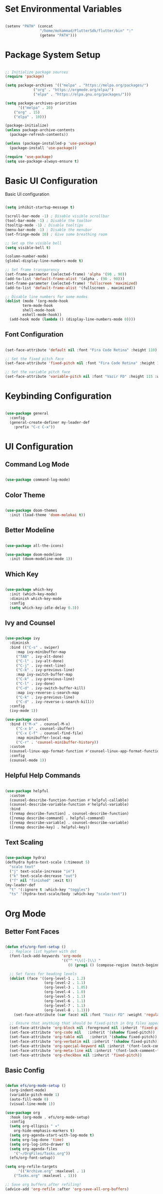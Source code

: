 #+title Emacs Configuration
#+PROPERTY: header-args:emacs-lisp :tangle ./init.el :mkdirp yes 

* Set Environmental Variables

#+BEGIN_SRC emacs-lisp

(setenv "PATH" (concat
                "/home/mohammad/FlutterSdk/flutter/bin" ":"
                (getenv "PATH")))

#+END_SRC

* Package System Setup

#+BEGIN_SRC emacs-lisp

;; Initialize package sources
(require 'package)

(setq package-archives '(("melpa" . "https://melpa.org/packages/")
			 ("org" . "https://orgmode.org/elpa/")
			 ("elpa" . "https://elpa.gnu.org/packages/")))

(setq package-archives-priorities
      '(("melpa" . 20)
	("org" . 15)
	("elpa" . 10)))

(package-initialize)
(unless package-archive-contents
  (package-refresh-contents))

(unless (package-installed-p 'use-package)
  (package-install 'use-package))

(require 'use-package)
(setq use-package-always-ensure t)

#+END_SRC

* Basic UI Configuration

Basic UI configuration

#+BEGIN_SRC emacs-lisp

(setq inhibit-startup-message t)

(scroll-bar-mode -1) ; Disable visible scrollbar
(tool-bar-mode -1) ; Disable the toolbar
(tooltip-mode -1) ; Disable tooltips
(menu-bar-mode -1) ; Disable the menubar
(set-fringe-mode 10) ; Give some breathing room

;; Set up the visible bell
(setq visible-bell t)

(column-number-mode)
(global-display-line-numbers-mode t)

;; Set frame transparency
(set-frame-parameter (selected-frame) 'alpha '(90 . 90))
(add-to-list 'default-frame-alist '(alpha . (90 . 90)))
(set-frame-parameter (selected-frame) 'fullscreen 'maximized)
(add-to-list 'default-frame-alist '(fullscreen . maximized))

;; Disable line numbers for some modes
(dolist (mode '(org-mode-hook
		term-mode-hook
		shell-mode-hook
		eshell-mode-hook))
  (add-hook mode (lambda () (display-line-numbers-mode 0))))

#+END_SRC

** Font Configuration

#+BEGIN_SRC emacs-lisp

(set-face-attribute 'default nil :font "Fira Code Retina" :height 110)

;; Set the fixed pitch face
(set-face-attribute 'fixed-pitch nil :font "Fira Code Retina" :height 110)

;; Set the variable pitch face
(set-face-attribute 'variable-pitch nil :font "Vazir FD" :height 115 :weight 'regular)

#+END_SRC

* Keybinding Configuration

#+BEGIN_SRC emacs-lisp

(use-package general
  :config
  (general-create-definer my-leader-def
    :prefix "C-c C-x"))

#+END_SRC

* UI Configuration

** Command Log Mode

#+BEGIN_SRC emacs-lisp

(use-package command-log-mode)

#+END_SRC

** Color Theme

#+BEGIN_SRC emacs-lisp

(use-package doom-themes
  :init (load-theme 'doom-molokai t))

#+END_SRC

** Better Modeline

#+BEGIN_SRC emacs-lisp

(use-package all-the-icons)

(use-package doom-modeline
  :init (doom-modeline-mode 1))

#+END_SRC

** Which Key

#+BEGIN_SRC emacs-lisp

(use-package which-key
  :init (which-key-mode)
  :diminish which-key-mode
  :config
  (setq which-key-idle-delay 0.3))

#+END_SRC

** Ivy and Counsel

#+BEGIN_SRC emacs-lisp

(use-package ivy
  :diminish
  :bind (("C-s" . swiper)
	 :map ivy-minibuffer-map
	 ("TAB" . ivy-alt-done)
	 ("C-l" . ivy-alt-done)
	 ("C-j" . ivy-next-line)
	 ("C-k" . ivy-previous-line)
	 :map ivy-switch-buffer-map
	 ("C-k" . ivy-previous-line)
	 ("C-l" . ivy-done)
	 ("C-d" . ivy-switch-buffer-kill)
	 :map ivy-reverse-i-search-map
	 ("C-k" . ivy-previous-line)
	 ("C-d" . ivy-reverse-i-search-kill))
  :config
  (ivy-mode 1))

(use-package counsel
  :bind (("M-x" . counsel-M-x)
	 ("C-x b" . counsel-ibuffer)
	 ("C-x C-f" . counsel-find-file)
	 :map minibuffer-local-map
	 ("C-r" . 'counsel-minibuffer-history))
  :custom
  (counsel-linux-app-format-function #'counsel-linux-app-format-function-name-only)
  :config
  (counsel-mode 1))

#+END_SRC

** Helpful Help Commands

#+BEGIN_SRC emacs-lisp

(use-package helpful
  :custom
  (counsel-describe-function-function #'helpful-callable)
  (counsel-describe-variable-function #'helpful-variable)
  :bind
  ([remap describe-function] . counsel-describe-function)
  ([remap describe-command] . helpful-command)
  ([remap describe-variable] . counsel-describe-variable)
  ([remap describe-key] . helpful-key))

#+END_SRC

** Text Scaling

#+BEGIN_SRC emacs-lisp

(use-package hydra)
(defhydra hydra-text-scale (:timeout 5)
  "scale text"
  ("j" text-scale-increase "in")
  ("k" text-scale-decrease "out")
  ("f" nil "finished" :exit t))
(my-leader-def
  "t" '(:ignore t :which-key "toggles")
  "ts" '(hydra-text-scale/body :which-key "scale-text"))

#+END_SRC

* Org Mode

** Better Font Faces

#+BEGIN_SRC emacs-lisp

(defun efs/org-font-setup ()
  ;; Replace list hyphen with dot
  (font-lock-add-keywords 'org-mode
                          '(("^ *\\([-]\\) "
                             (0 (prog1 () (compose-region (match-beginning 1) (match-end 1) "•"))))))

  ;; Set faces for heading levels
  (dolist (face '((org-level-1 . 1.2)
                  (org-level-2 . 1.1)
                  (org-level-3 . 1.05)
                  (org-level-4 . 1.0)
                  (org-level-5 . 1.1)
                  (org-level-6 . 1.1)
                  (org-level-7 . 1.1)
                  (org-level-8 . 1.1)))
    (set-face-attribute (car face) nil :font "Vazir FD" :weight 'regular :height (cdr face)))

  ;; Ensure that anything that should be fixed-pitch in Org files appears that way
  (set-face-attribute 'org-block nil :foreground nil :inherit 'fixed-pitch)
  (set-face-attribute 'org-code nil   :inherit '(shadow fixed-pitch))
  (set-face-attribute 'org-table nil   :inherit '(shadow fixed-pitch))
  (set-face-attribute 'org-verbatim nil :inherit '(shadow fixed-pitch))
  (set-face-attribute 'org-special-keyword nil :inherit '(font-lock-comment-face fixed-pitch))
  (set-face-attribute 'org-meta-line nil :inherit '(font-lock-comment-face fixed-pitch))
  (set-face-attribute 'org-checkbox nil :inherit 'fixed-pitch))

#+END_SRC

** Basic Config

#+BEGIN_SRC emacs-lisp

(defun efs/org-mode-setup ()
  (org-indent-mode)
  (variable-pitch-mode 1)
  (auto-fill-mode 0)
  (visual-line-mode 1))

(use-package org
  :hook (org-mode . efs/org-mode-setup)
  :config
  (setq org-ellipsis " ▾"
	org-hide-emphasis-markers t)
  (setq org-agenda-start-with-log-mode t)
  (setq org-log-done 'time)
  (setq org-log-into-drawer t)
  (setq org-agenda-files
	'("~/OrgFiles/Tasks.org"))
  (efs/org-font-setup))

(setq org-refile-targets
      '(("Archive.org" :maxlevel . 1)
	("Tasks.org" :maxlevel . 1)))

;; Save org buffers after refiling!
(advice-add 'org-refile :after 'org-save-all-org-buffers)

(setq org-capture-templates
      `(("t" "Tasks / Projects")
	("tt" "Tasks" entry (file+olp "~/OrgFiles/Tasks.org" "Inbox")
	 "** TODO %?\n  %U\n  %a\n  %i" :emptylines 1)

	("n" "Notes")
	("nn" "Notes" entry
	 (file+olp+datetree "~/OrgFiles/Notes.org")
	 "\n* %<%I:%M %p> - Note \n\n%?\n\n"
	 :clock-in :clock-resume
	 :empty-lines 1)

	("m" "Metrics Capture")
	("ms" "Study Hour" table-line (file+headline "~/OrgFiles/Metrics.org" "Study")
	 "| %U | %^{Study Hour} | %^{Notes} |" :killbuffer t)))

(global-set-key (kbd "C-c j") 'org-capture)

#+END_SRC

** Nicer Heading Bullets

#+BEGIN_SRC emacs-lisp

(use-package org-bullets
  :after org
  :hook (org-mode . org-bullets-mode)
  :custom
  (org-bullets-bullet-list '("◉" "○" "●" "○" "●" "○" "●")))

#+END_SRC

** Center Org Buffers

#+BEGIN_SRC emacs-lisp

(defun efs/org-mode-visual-fill ()
  (setq visual-fill-column-width 100
        visual-fill-column-center-text t)
  (visual-fill-column-mode 1))

(use-package visual-fill-column
  :hook (org-mode . efs/org-mode-visual-fill))

#+END_SRC

** Configure Babel Languages

#+BEGIN_SRC emacs-lisp

(org-babel-do-load-languages
  'org-babel-load-languages
  '((emacs-lisp . t)
    (python . t)
    (R . t)))

(push '("conf-unix" . conf-unix) org-src-lang-modes)

#+END_SRC

** Auto-tangle Configuration

#+BEGIN_SRC emacs-lisp

;; Automatically tangle our Emacs.org config file when we save it
(defun efs/org-babel-tangle-config ()
  (when (string-equal (file-name-directory (buffer-file-name))
                      (expand-file-name "~/.emacs.d/"))
    ;; Dynamic scoping to the rescue
    (let ((org-confirm-babel-evaluate nil))
      (org-babel-tangle))))

(add-hook 'org-mode-hook (lambda () (add-hook 'after-save-hook #'efs/org-babel-tangle-config)))

#+END_SRC

* Development

** Yasnippet

#+BEGIN_SRC emacs-lisp

(use-package yasnippet)

(use-package yasnippet-snippets)

#+END_SRC

** Language Server Protocol (LSP)

*** lsp-mode

#+BEGIN_SRC emacs-lisp

(defun efs/lsp-install-save-hooks () "Install save hooks for lsp."
  (add-hook 'before-save-hook #'lsp-format-buffer t t)
  (add-hook 'before-save-hook #'lsp-organize-imports t t))

(defun efs/lsp-mode-setup ()
  (setq lsp-headerline-breadcrumb-segments '(path-up-to-project file symbols))
  (lsp-headerline-breadcrumb-mode))

(use-package lsp-mode
  :commands (lsp lsp-deferred)
  :hook (lsp-mode . efs/lsp-mode-setup)
  :init
  (setq lsp-keymap-prefix "C-c l")
  :config
  (lsp-enable-which-key-integration t)
  :custom
  (lsp-lens-enable t)
  (lsp-signature-auto-activate nil))

#+END_SRC

*** lsp-ui

#+BEGIN_SRC emacs-lisp

(use-package lsp-ui
  :hook (lsp-mode . lsp-ui-mode)
  :custom
  (lsp-ui-doc-position 'bottom))

#+END_SRC

*** lsp-treemacs

#+BEGIN_SRC emacs-lisp

(use-package lsp-treemacs
  :after lsp)

#+END_SRC

*** lsp-ivy

#+BEGIN_SRC emacs-lisp

(use-package lsp-ivy)

#+END_SRC

** Electric Pair Mode

#+BEGIN_SRC emacs-lisp

(use-package elec-pair
  :hook
  (org-mode . electric-pair-local-mode)
  :custom
  ((electric-pair-pairs
        '(
          (?\" . ?\")
          (?\{ . ?\})
          (?\' . ?\')))))

#+END_SRC

** Languages

*** Dart and Flutter

#+BEGIN_SRC emacs-lisp

(use-package flutter
  :after dart-mode
  :bind (:map dart-mode-map
              ("C-M-x" . #'flutter-run-or-hot-reload))
  :custom
  (flutter-sdk-path "~/FlutterSdk/flutter"))

(use-package dart-mode
  :hook (dart-mode . flutter-test-mode))

(use-package lsp-dart
  :hook
  (dart-mode . lsp-deferred)
  (dart-mode . efs/lsp-install-save-hooks)
  :custom
  (lsp-dart-sdk-dir "~/FlutterSdk/flutter/bin/cache/dart-sdk"))

#+END_SRC

*** R

#+BEGIN_SRC emacs-lisp

(use-package ess)

;; Show images in emacs buffer in org mode
(add-hook 'org-babel-after-execute-hook 'org-display-inline-images)
(add-hook 'org-mode-hook 'org-display-inline-images)

#+END_SRC

** Company Mode

#+BEGIN_SRC emacs-lisp

(use-package company
  :after lsp-mode
  :hook (lsp-mode . company-mode)
  :bind (:map company-active-map
         ("<tab>" . company-complete-selection))
        (:map lsp-mode-map
         ("<tab>" . company-indent-or-complete-common))
  :custom
  (company-minimum-prefix-length 3)
  (company-idle-delay 0.3))

(use-package company-box
  :hook (company-mode . company-box-mode))

#+END_SRC

** Commenting

#+BEGIN_SRC emacs-lisp

(use-package evil-nerd-commenter
  :bind ("M-/" . evilnc-comment-or-uncomment-lines))

#+END_SRC

** Projectile

#+BEGIN_SRC emacs-lisp

(use-package projectile
  :diminish projectile-mode
  :config (projectile-mode)
  :custom ((projectile-completion-system 'ivy))
  :bind-keymap
  ("C-c p" . projectile-command-map)
  :init
  (when (file-directory-p "~/Documents/dev")
    (setq projectile-project-search-path '("~/Documents/dev")))
  (setq projectile-switch-project-action #'projectile-dired))

(use-package counsel-projectile
  :config (counsel-projectile-mode))

#+END_SRC

** Magit

#+BEGIN_SRC emacs-lisp

(use-package magit
  :custom
  (magit-display-buffer-function #'magit-display-buffer-same-window-except-diff-v1))

(use-package forge)

#+END_SRC

** Rainbox Delimiters

#+BEGIN_SRC emacs-lisp

(use-package rainbow-delimiters
  :hook (prog-mode . rainbow-delimiters-mode))

#+END_SRC

* Terminals

** Term Mode

- "C-c C-k" -> Enter to char mode
- "C-c C-j" -> Enter to line mode

#+BEGIN_SRC emacs-lisp

(use-package term
  :config
  (setq explicit-shell-file-name "zsh"))

#+END_SRC

*** For Better Color Support

#+BEGIN_SRC emacs-lisp

(use-package eterm-256color
  :hook (term-mode . eterm-256color-mode))

#+END_SRC

** Eshell

#+BEGIN_SRC emacs-lisp

(defun efs/configure-eshell ()
  ;; Save command history when commands are entered
  (add-hook 'eshell-pre-command-hook 'eshell-save-some-history)

  ;; Truncate buffer for performance
  (add-to-list 'eshell-output-filter-functions 'eshell-truncate-buffer)

  (setq eshell-history-size         10000
        eshell-buffer-maximum-lines 10000
        eshell-hist-ignoredups t
        eshell-scroll-to-bottom-on-input t))

(use-package eshell-git-prompt)

(use-package eshell
  :hook (eshell-first-time-mode . efs/configure-eshell)
  :config
  (with-eval-after-load 'esh-opt
    (setq eshell-destroy-buffer-when-process-dies t)
    (setq eshell-visual-commands '("htop" "zsh" "vim" "lolcat")))
  (eshell-git-prompt-use-theme 'robbyrussell))

#+END_SRC

* File Management

** Dired

*** Key Bindings

**** Navigation

*Emacs* / *Evil*
- =n= / =j= - next line
- =p= / =k= - previous line
- =j= / =J= - jump to file in buffer
- =RET= - select file or directory
- =^= - go to parent directory
- =S-RET= / =g O= - Open file in "other" window
- =M-RET= - Show file in other window without focusing (previewing files)
- =g o= (=dired-view-file=) - Open file but in a "preview" mode, close with =q=
- =g= Refresh the buffer with =revert-buffer= after changing configuration (and after filesystem changes!)

**** Marking files

- =m= - Marks a file
- =u= - Unmarks a file
- =U= - Unmarks all files in buffer
- =* t= / =t= - Inverts marked files in buffer
- =% m= - Mark files in buffer using regular expression
- =*= - Lots of other auto-marking functions
- =k= - "Kill" marked items (refresh buffer with =g= to get them back)
- Many operations can be done on a single file if there are no active marks!
 
**** Copying and Renaming files

- =C= - Copy marked files (or if no files are marked, the current file)
- Copying single and multiple files
- =U= - Unmark all files in buffer
- =R= - Rename marked files, renaming multiple is a move!
- =% R= - Rename based on regular expression: =^test= , =old-\&=

*Power command*: =C-x C-q= (=dired-toggle-read-only=) - Makes all file names in the buffer editable directly to rename them!  Press =Z Z= to confirm renaming or =Z Q= to abort.

**** Deleting files

- =D= - Delete marked file
- =d= - Mark file for deletion
- =x= - Execute deletion for marks
- =delete-by-moving-to-trash= - Move to trash instead of deleting permanently

**** Creating and extracting archives

- =Z= - Compress or uncompress a file or folder to (=.tar.gz=)
- =c= - Compress selection to a specific file
- =dired-compress-files-alist= - Bind compression commands to file extension

**** Other common operations

- =T= - Touch (change timestamp)
- =M= - Change file mode
- =O= - Change file owner
- =G= - Change file group
- =S= - Create a symbolic link to this file
- =L= - Load an Emacs Lisp file into Emacs

*** Configuration

#+BEGIN_SRC emacs-lisp

(use-package dired
  :ensure nil
  :commands (dired dired-jump)
  :bind (("C-x C-j" . dired-jump))
  :custom ((dired-listing-switches "-agho --group-directories-first")))

#+END_SRC

**** File Icons

#+BEGIN_SRC emacs-lisp

(use-package all-the-icons-dired
  :hook (dired-mode . all-the-icons-dired-mode))

#+END_SRC

**** Open External Files

#+BEGIN_SRC emacs-lisp

(use-package dired-open
  :config
  (setq dired-open-extensions '(("png" . "feh")
                                ("jpg" . "feh")
                                ("mp4" . "vlc")
                                ("mkv" . "vlc"))))

#+END_SRC

**** Single Dired Buffer

#+BEGIN_SRC emacs-lisp

(use-package dired-single
  :bind (
  :map dired-mode-map
  ("h" . dired-single-up-directory)
  ("l" . dired-single-buffer)))

#+END_SRC

**** Hide / Show Dotfiles

#+BEGIN_SRC emacs-lisp

(use-package dired-hide-dotfiles
  :hook (dired-mode . dired-hide-dotfiles-mode)
  :bind(
  :map dired-mode-map
  ("H" . dired-hide-dotfiles-mode)))

#+END_SRC

* Applications

For Custom Application Configurations
